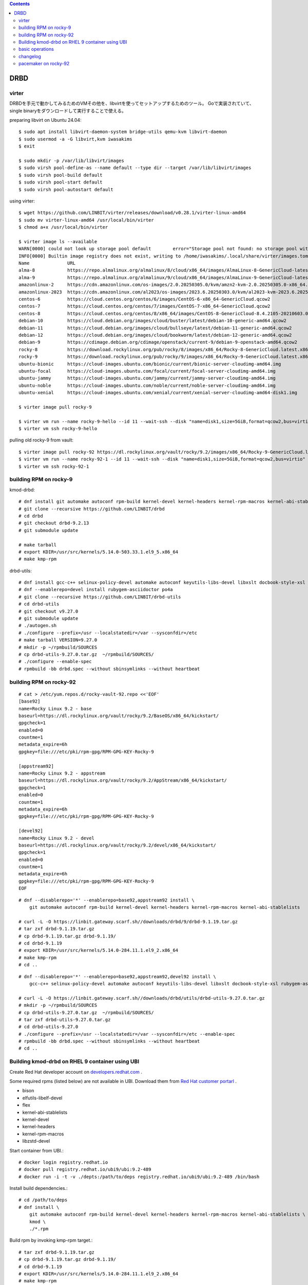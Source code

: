.. contents::

DRBD
====

virter
------

DRBDを手元で動かしてみるためのVMその他を、libvirtを使ってセットアップするためのツール。
Goで実装されていて、single binaryをダウンロードして実行することで使える。

preparing libvirt on Ubuntu 24.04::

  $ sudo apt install libvirt-daemon-system bridge-utils qemu-kvm libvirt-daemon
  $ sudo usermod -a -G libvirt,kvm iwasakims
  $ exit

  $ sudo mkdir -p /var/lib/libvirt/images
  $ sudo virsh pool-define-as --name default --type dir --target /var/lib/libvirt/images
  $ sudo virsh pool-build default
  $ sudo virsh pool-start default
  $ sudo virsh pool-autostart default

using virter::

  $ wget https://github.com/LINBIT/virter/releases/download/v0.28.1/virter-linux-amd64
  $ sudo mv virter-linux-amd64 /usr/local/bin/virter
  $ chmod a+x /usr/local/bin/virter
  
  $ virter image ls --available
  WARN[0000] could not look up storage pool default        error="Storage pool not found: no storage pool with matching name 'default'"
  INFO[0000] Builtin image registry does not exist, writing to /home/iwasakims/.local/share/virter/images.toml
  Name              URL
  alma-8            https://repo.almalinux.org/almalinux/8/cloud/x86_64/images/AlmaLinux-8-GenericCloud-latest.x86_64.qcow2
  alma-9            https://repo.almalinux.org/almalinux/9/cloud/x86_64/images/AlmaLinux-9-GenericCloud-latest.x86_64.qcow2
  amazonlinux-2     https://cdn.amazonlinux.com/os-images/2.0.20250305.0/kvm/amzn2-kvm-2.0.20250305.0-x86_64.xfs.gpt.qcow2
  amazonlinux-2023  https://cdn.amazonlinux.com/al2023/os-images/2023.6.20250303.0/kvm/al2023-kvm-2023.6.20250303.0-kernel-6.1-x86_64.xfs.gpt.qcow2
  centos-6          https://cloud.centos.org/centos/6/images/CentOS-6-x86_64-GenericCloud.qcow2
  centos-7          https://cloud.centos.org/centos/7/images/CentOS-7-x86_64-GenericCloud.qcow2
  centos-8          https://cloud.centos.org/centos/8/x86_64/images/CentOS-8-GenericCloud-8.4.2105-20210603.0.x86_64.qcow2
  debian-10         https://cloud.debian.org/images/cloud/buster/latest/debian-10-generic-amd64.qcow2
  debian-11         https://cloud.debian.org/images/cloud/bullseye/latest/debian-11-generic-amd64.qcow2
  debian-12         https://cloud.debian.org/images/cloud/bookworm/latest/debian-12-generic-amd64.qcow2
  debian-9          https://cdimage.debian.org/cdimage/openstack/current-9/debian-9-openstack-amd64.qcow2
  rocky-8           https://download.rockylinux.org/pub/rocky/8/images/x86_64/Rocky-8-GenericCloud.latest.x86_64.qcow2
  rocky-9           https://download.rockylinux.org/pub/rocky/9/images/x86_64/Rocky-9-GenericCloud.latest.x86_64.qcow2
  ubuntu-bionic     https://cloud-images.ubuntu.com/bionic/current/bionic-server-cloudimg-amd64.img
  ubuntu-focal      https://cloud-images.ubuntu.com/focal/current/focal-server-cloudimg-amd64.img
  ubuntu-jammy      https://cloud-images.ubuntu.com/jammy/current/jammy-server-cloudimg-amd64.img
  ubuntu-noble      https://cloud-images.ubuntu.com/noble/current/noble-server-cloudimg-amd64.img
  ubuntu-xenial     https://cloud-images.ubuntu.com/xenial/current/xenial-server-cloudimg-amd64-disk1.img

  $ virter image pull rocky-9
  
  $ virter vm run --name rocky-9-hello --id 11 --wait-ssh --disk "name=disk1,size=5GiB,format=qcow2,bus=virtio" rocky-9
  $ virter vm ssh rocky-9-hello

pulling old rocky-9 from vault::
  
  $ virter image pull rocky-92 https://dl.rockylinux.org/vault/rocky/9.2/images/x86_64/Rocky-9-GenericCloud.latest.x86_64.qcow2
  $ virter vm run --name rocky-92-1 --id 11 --wait-ssh --disk "name=disk1,size=5GiB,format=qcow2,bus=virtio" rocky-92
  $ virter vm ssh rocky-92-1


building RPM on rocky-9
-----------------------

kmod-drbd::

  # dnf install git automake autoconf rpm-build kernel-devel kernel-headers kernel-rpm-macros kernel-abi-stablelists
  # git clone --recursive https://github.com/LINBIT/drbd
  # cd drbd
  # git checkout drbd-9.2.13
  # git submodule update

  # make tarball
  # export KDIR=/usr/src/kernels/5.14.0-503.33.1.el9_5.x86_64
  # make kmp-rpm

drbd-utils::

  # dnf install gcc-c++ selinux-policy-devel automake autoconf keyutils-libs-devel libxslt docbook-style-xsl
  # dnf --enablerepo=devel install rubygem-asciidoctor po4a
  # git clone --recursive https://github.com/LINBIT/drbd-utils
  # cd drbd-utils
  # git checkout v9.27.0
  # git submodule update
  # ./autogen.sh
  # ./configure --prefix=/usr --localstatedir=/var --sysconfdir=/etc
  # make tarball VERSION=9.27.0
  # mkdir -p ~/rpmbuild/SOURCES
  # cp drbd-utils-9.27.0.tar.gz  ~/rpmbuild/SOURCES/
  # ./configure --enable-spec
  # rpmbuild -bb drbd.spec --without sbinsymlinks --without heartbeat


building RPM on rocky-92
------------------------

::

  # cat > /etc/yum.repos.d/rocky-vault-92.repo <<'EOF'
  [base92]
  name=Rocky Linux 9.2 - base
  baseurl=https://dl.rockylinux.org/vault/rocky/9.2/BaseOS/x86_64/kickstart/
  gpgcheck=1
  enabled=0
  countme=1
  metadata_expire=6h
  gpgkey=file:///etc/pki/rpm-gpg/RPM-GPG-KEY-Rocky-9
  
  [appstream92]
  name=Rocky Linux 9.2 - appstream
  baseurl=https://dl.rockylinux.org/vault/rocky/9.2/AppStream/x86_64/kickstart/
  gpgcheck=1
  enabled=0
  countme=1
  metadata_expire=6h
  gpgkey=file:///etc/pki/rpm-gpg/RPM-GPG-KEY-Rocky-9
  
  [devel92]
  name=Rocky Linux 9.2 - devel
  baseurl=https://dl.rockylinux.org/vault/rocky/9.2/devel/x86_64/kickstart/
  gpgcheck=1
  enabled=0
  countme=1
  metadata_expire=6h
  gpgkey=file:///etc/pki/rpm-gpg/RPM-GPG-KEY-Rocky-9
  EOF
  
::

  # dnf --disablerepo='*' --enablerepo=base92,appstream92 install \
      git automake autoconf rpm-build kernel-devel kernel-headers kernel-rpm-macros kernel-abi-stablelists

  # curl -L -O https://linbit.gateway.scarf.sh//downloads/drbd/9/drbd-9.1.19.tar.gz
  # tar zxf drbd-9.1.19.tar.gz
  # cp drbd-9.1.19.tar.gz drbd-9.1.19/
  # cd drbd-9.1.19
  # export KDIR=/usr/src/kernels/5.14.0-284.11.1.el9_2.x86_64
  # make kmp-rpm
  # cd ..

::

  # dnf --disablerepo='*' --enablerepo=base92,appstream92,devel92 install \
      gcc-c++ selinux-policy-devel automake autoconf keyutils-libs-devel libxslt docbook-style-xsl rubygem-asciidoctor po4a
  
  # curl -L -O https://linbit.gateway.scarf.sh//downloads/drbd/utils/drbd-utils-9.27.0.tar.gz
  # mkdir -p ~/rpmbuild/SOURCES
  # cp drbd-utils-9.27.0.tar.gz  ~/rpmbuild/SOURCES/
  # tar zxf drbd-utils-9.27.0.tar.gz
  # cd drbd-utils-9.27.0
  # ./configure --prefix=/usr --localstatedir=/var --sysconfdir=/etc --enable-spec
  # rpmbuild -bb drbd.spec --without sbinsymlinks --without heartbeat
  # cd ..


Building kmod-drbd on RHEL 9 container using UBI
------------------------------------------------

Create Red Hat developer account on
`developers.redhat.com <https://developers.redhat.com/register>`_ .

Some required rpms (listed below) are not available in UBI.
Download them from
`Red Hat customer portarl <https://access.redhat.com/downloads/content/package-browser>`_ .

* bison
* elfutils-libelf-devel
* flex
* kernel-abi-stablelists
* kernel-devel
* kernel-headers
* kernel-rpm-macros
* libzstd-devel

Start container from UBI.::

    # docker login registry.redhat.io
    # docker pull registry.redhat.io/ubi9/ubi:9.2-489
    # docker run -i -t -v ./depts:/path/to/deps registry.redhat.io/ubi9/ubi:9.2-489 /bin/bash

Install build dependencies.::

    # cd /path/to/deps
    # dnf install \
        git automake autoconf rpm-build kernel-devel kernel-headers kernel-rpm-macros kernel-abi-stablelists \
        kmod \
        ./*.rpm

Build rpm by invoking kmp-rpm target.::

    # tar zxf drbd-9.1.19.tar.gz
    # cp drbd-9.1.19.tar.gz drbd-9.1.19/
    # cd drbd-9.1.19
    # export KDIR=/usr/src/kernels/5.14.0-284.11.1.el9_2.x86_64
    # make kmp-rpm


basic operations
----------------

installing built packages::

  # cd ~/rpmbuild/RPMS/x86_64/
  # rpm -ivh drbd-selinux-9.27.0-1.el9.x86_64.rpm \
             drbd-utils-9.27.0-1.el9.x86_64.rpm \
             drbd-pacemaker-9.27.0-1.el9.x86_64.rpm \
             kmod-drbd-9.1.19_5.14.0_284.11.1-1.x86_64.rpm 

configure and load drbd on both nodes.::

  # vi /etc/drbd.d/global_common.conf
  # vi /etc/drbd.d/r0.res
  # drbdadm create-md all
  # drbdadm up all
  # drbdadm status all

(example)::

  # cat /etc/drbd.d/r0.res
  resource r0 {
      volume 0 {
          meta-disk internal;
          device /dev/drbd0;
          disk /dev/vdb;
      }
      handlers {
          fence-peer "/usr/lib/drbd/crm-fence-peer.9.sh --timeout=45 --logfacility=syslog";
          unfence-peer "/usr/lib/drbd/crm-unfence-peer.9.sh --logfacility=syslog";
          }
      on rocky-92-1 {
          address 192.168.122.11:7790;
      }
      on rocky-92-2 {
          address 192.168.122.12:7790;
      }
  }

make one node primary::

  # drbdadm primary --force all
  # drbdadm status all
  # mkfs -t xfs /dev/drbd0
  # mkdir -p /mnt/test
  # mount /dev/drbd0 /mnt/test

make the node secondary::

  # umount /mnt/test
  # drbdadm secondary all

stop drbd on both nodes::

  # drbdadm down all


changelog
---------

- `genl2` implies
  `GENL_MAGIC_VERSION is 2 <https://github.com/LINBIT/drbd-headers/blob/8d6501934c2a36fcf38440df9144b2748eb4008d/linux/drbd_genl_api.h#L36>`_
  while genl means
  `generic netlink <https://github.com/LINBIT/drbd-headers/blob/8d6501934c2a36fcf38440df9144b2748eb4008d/linux/drbd_genl.h>`_
  .

- `proto:86-101,118-122` shows range of
  `protocol version <https://github.com/LINBIT/drbd/blob/drbd-9.1/drbd/linux/drbd_config.h#L13-L17>`_
   which which the version can communicate.

- `transport:19` seems to imply
  `the version of transport <https://github.com/LINBIT/drbd-headers/blob/8d6501934c2a36fcf38440df9144b2748eb4008d/drbd_transport.h>`_


pacemaker on rocky-92
---------------------

on both nodes::

  # cat >> /etc/yum.repos.d/rocky-vault-92.repo <<'EOF'
  
  [ha92]
  name=Rocky Linux 9.2 - ha
  baseurl=https://dl.rockylinux.org/vault/rocky/9.2/HighAvailability/x86_64/kickstart/
  gpgcheck=1
  enabled=0
  countme=1
  metadata_expire=6h
  gpgkey=file:///etc/pki/rpm-gpg/RPM-GPG-KEY-Rocky-9
  EOF
  
  # systemctl start pcsd.service
  # passwd hacluster
  # dnf --disablerepo=appstream --enablerepo=appstream92 --enablerepo=ha92 install pcs pacemaker fence-agents-all

on one of the node::

  # pcs host auth srv01 addr=192.168.122.11 srv02 addr=192.168.122.12
  # pcs cluster setup hacluster srv01 addr=192.168.122.11 srv02 addr=192.168.122.12
  # pcs cluster start --all

  # pcs property set stonith-enabled=false
  # pcs resource create pingd ocf:pacemaker:ping host_list="192.168.122.1" clone

  # pcs cluster cib drbdcluster
  # pcs -f drbdcluster resource create res_drbd_r0 ocf:linbit:drbd drbd_resource=r0
  # pcs -f drbdcluster resource create res_fsmnt Filesystem device=/dev/drbd0 directory=/mnt/test fstype=xfs op start timeout=100s op monitor interval=100s timeout=100s
  # pcs -f drbdcluster resource promotable res_drbd_r0 master-max=1 master-node-max=1 clone-max=2 clone-node-max=1 notify=true
  # pcs -f drbdcluster constraint colocation add res_fsmnt with res_drbd_r0-clone INFINITY with-rsc-role=Master
  # pcs -f drbdcluster constraint order promote res_drbd_r0-clone then start res_fsmnt
  # pcs -f drbdcluster resource
  # pcs cluster cib-push drbdcluster
